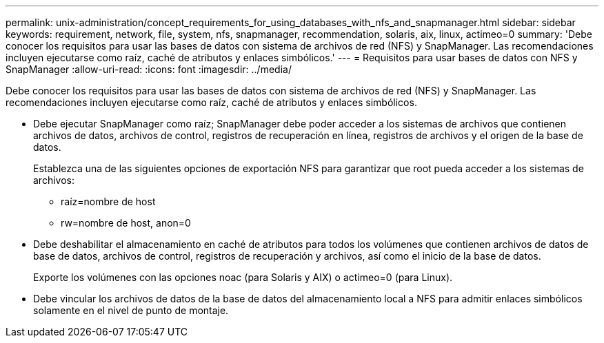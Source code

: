 ---
permalink: unix-administration/concept_requirements_for_using_databases_with_nfs_and_snapmanager.html 
sidebar: sidebar 
keywords: requirement, network, file, system, nfs, snapmanager, recommendation, solaris, aix, linux, actimeo=0 
summary: 'Debe conocer los requisitos para usar las bases de datos con sistema de archivos de red (NFS) y SnapManager. Las recomendaciones incluyen ejecutarse como raíz, caché de atributos y enlaces simbólicos.' 
---
= Requisitos para usar bases de datos con NFS y SnapManager
:allow-uri-read: 
:icons: font
:imagesdir: ../media/


[role="lead"]
Debe conocer los requisitos para usar las bases de datos con sistema de archivos de red (NFS) y SnapManager. Las recomendaciones incluyen ejecutarse como raíz, caché de atributos y enlaces simbólicos.

* Debe ejecutar SnapManager como raíz; SnapManager debe poder acceder a los sistemas de archivos que contienen archivos de datos, archivos de control, registros de recuperación en línea, registros de archivos y el origen de la base de datos.
+
Establezca una de las siguientes opciones de exportación NFS para garantizar que root pueda acceder a los sistemas de archivos:

+
** raíz=nombre de host
** rw=nombre de host, anon=0


* Debe deshabilitar el almacenamiento en caché de atributos para todos los volúmenes que contienen archivos de datos de base de datos, archivos de control, registros de recuperación y archivos, así como el inicio de la base de datos.
+
Exporte los volúmenes con las opciones noac (para Solaris y AIX) o actimeo=0 (para Linux).

* Debe vincular los archivos de datos de la base de datos del almacenamiento local a NFS para admitir enlaces simbólicos solamente en el nivel de punto de montaje.

